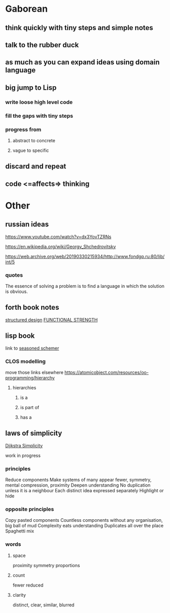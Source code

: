 * Gaborean

** think quickly with tiny steps and simple notes

** talk to the rubber duck

** as much as you can expand ideas using domain language

** big jump to Lisp

*** write loose high level code

*** fill the gaps with tiny steps

*** progress from

**** abstract to concrete

**** vague to specific

** discard and repeat

** code <=affects=> thinking


* Other

** russian ideas
https://www.youtube.com/watch?v=dx3YovTZRNs

https://en.wikipedia.org/wiki/Georgy_Shchedrovitsky

https://web.archive.org/web/20190330215934/http://www.fondgp.ru:80/lib/int/5

*** quotes
The essence of solving a problem is to find a language in which the solution is
obvious.



** forth book notes
[[file:~/Programming/Pyrulis/thinking-forth.org::*structured design][structured design]]
[[file:~/Programming/Pyrulis/thinking-forth.org::*FUNCTIONAL STRENGTH][FUNCTIONAL STRENGTH]]

** lisp book
  link to [[https://doc.lagout.org/programmation/Lisp/Scheme/The%20Seasoned%20Schemer%20-%20Daniel%20P.%20Friedman.pdf][seasoned schemer]]


*** CLOS modelling
move those links elsewhere
https://atomicobject.com/resources/oo-programming/hierarchy

**** hierarchies

***** is a

***** is part of

***** has a

** laws of simplicity
[[file:~/Programming/Pyrulis/dijkstra-quotes.org::*Simplicity][Dijkstra Simplicity]]

work in progress

*** principles

Reduce components
Make systems of many appear fewer, symmetry, mental compression, proximity
Deepen understanding
No duplication unless it is a neighbour
Each distinct idea expressed separately
Highlight or hide

*** opposite principles
Copy pasted components
Countless components without any organisation, big ball of mud
Complexity eats understanding
Duplicates all over the place
Spaghetti mix

*** words

**** space
proximity
symmetry
proportions

**** count
fewer
reduced

**** clarity
distinct, clear, similar, blurred
